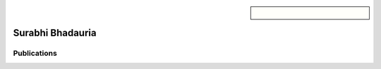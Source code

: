 .. sidebar:: 
    
    .. figure:: surabhi.png

Surabhi Bhadauria
=================


Publications
~~~~~~~~~~~~

.. bibliography::
   :filter: author % "Houtz"